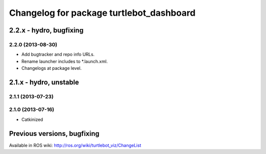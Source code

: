 ^^^^^^^^^^^^^^^^^^^^^^^^^^^^^^^^^^^^^^^^^
Changelog for package turtlebot_dashboard
^^^^^^^^^^^^^^^^^^^^^^^^^^^^^^^^^^^^^^^^^

2.2.x - hydro, bugfixing
========================

2.2.0 (2013-08-30)
------------------
* Add bugtracker and repo info URLs.
* Rename launcher includes to *.launch.xml.
* Changelogs at package level.


2.1.x - hydro, unstable
=======================

2.1.1 (2013-07-23)
------------------

2.1.0 (2013-07-16)
------------------
* Catkinized


Previous versions, bugfixing
============================

Available in ROS wiki: http://ros.org/wiki/turtlebot_viz/ChangeList
